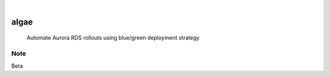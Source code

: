 .. These are examples of badges you might want to add to your README:
   please update the URLs accordingly

    .. image:: https://api.cirrus-ci.com/github/<USER>/algae.svg?branch=main
        :alt: Built Status
        :target: https://cirrus-ci.com/github/<USER>/algae
    .. image:: https://readthedocs.org/projects/algae/badge/?version=latest
        :alt: ReadTheDocs
        :target: https://algae.readthedocs.io/en/stable/
    .. image:: https://img.shields.io/coveralls/github/<USER>/algae/main.svg
        :alt: Coveralls
        :target: https://coveralls.io/r/<USER>/algae
    .. image:: https://img.shields.io/pypi/v/algae.svg
        :alt: PyPI-Server
        :target: https://pypi.org/project/algae/
    .. image:: https://img.shields.io/conda/vn/conda-forge/algae.svg
        :alt: Conda-Forge
        :target: https://anaconda.org/conda-forge/algae
    .. image:: https://pepy.tech/badge/algae/month
        :alt: Monthly Downloads
        :target: https://pepy.tech/project/algae
    .. image:: https://img.shields.io/twitter/url/http/shields.io.svg?style=social&label=Twitter
        :alt: Twitter
        :target: https://twitter.com/algae

.. image:: https://img.shields.io/badge/-PyScaffold-005CA0?logo=pyscaffold
    :alt: Project generated with PyScaffold
    :target: https://pyscaffold.org/

|

=====
algae
=====


    Automate Aurora RDS rollouts using blue/green deployment strategy



.. _pyscaffold-notes:

Note
====

Beta
